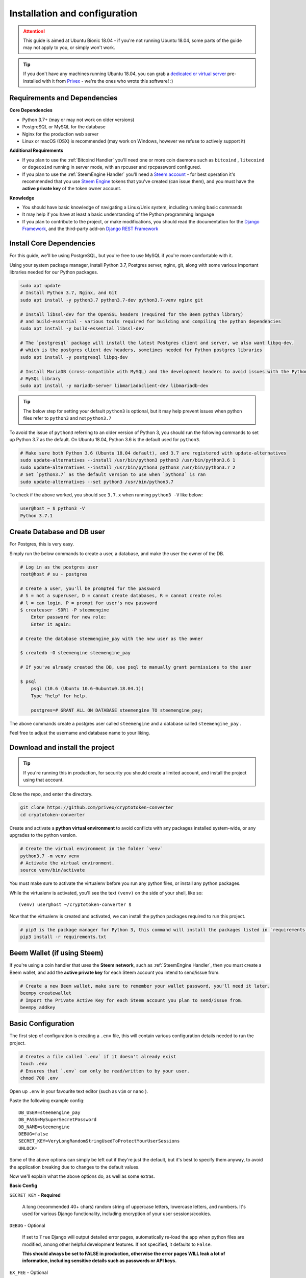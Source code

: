 Installation and configuration
==============================

.. Attention:: This guide is aimed at Ubuntu Bionic 18.04 - if you're not running Ubuntu 18.04, some parts of
               the guide may not apply to you, or simply won't work.

.. Tip::       If you don't have any machines running Ubuntu 18.04, you can grab a `dedicated or virtual server`_
               pre-installed with it from Privex_ - we're the ones who wrote this software! :)

.. _Privex: https://www.privex.io
.. _dedicated or virtual server: https://www.privex.io

Requirements and Dependencies
-------------------------------

**Core Dependencies**

- Python 3.7+ (may or may not work on older versions)
- PostgreSQL or MySQL for the database
- Nginx for the production web server
- Linux or macOS (OSX) is recommended (may work on Windows, however we refuse to actively support it)

**Additional Requirements**

- If you plan to use the :ref:`Bitcoind Handler` you'll need one or more coin daemons such as ``bitcoind`` ,
  ``litecoind`` or ``dogecoind`` running in server mode, with an rpcuser and rpcpassword configured.
- If you plan to use the :ref:`SteemEngine Handler` you'll need a `Steem account`_ - for best operation it's
  recommended that you use `Steem Engine`_ tokens that you've created (can issue them), and you must have
  the **active private key** of the token owner account.

**Knowledge**

- You should have basic knowledge of navigating a Linux/Unix system, including running basic commands
- It may help if you have at least a basic understanding of the Python programming language
- If you plan to contribute to the project, or make modifications, you should read the documentation for
  the `Django Framework`_, and the third-party add-on `Django REST Framework`_

.. _Steem account: https://anon.steem.network/
.. _Steem Engine: https://steem-engine.com
.. _Django Framework: https://docs.djangoproject.com/en/2.1/
.. _Django REST Framework: https://www.django-rest-framework.org/

Install Core Dependencies
-------------------------

For this guide, we'll be using PostgreSQL, but you're free to use MySQL if you're more comfortable with it.

Using your system package manager, install Python 3.7, Postgres server, nginx, git, along with some various
important libraries needed for our Python packages.

.. code-block:: bash

    sudo apt update
    # Install Python 3.7, Nginx, and Git
    sudo apt install -y python3.7 python3.7-dev python3.7-venv nginx git

    # Install libssl-dev for the OpenSSL headers (required for the Beem python library)
    # and build-essential - various tools required for building and compiling the python dependencies
    sudo apt install -y build-essential libssl-dev

    # The `postgresql` package will install the latest Postgres client and server, we also want libpq-dev,
    # which is the postgres client dev headers, sometimes needed for Python postgres libraries
    sudo apt install -y postgresql libpq-dev

    # Install MariaDB (cross-compatible with MySQL) and the development headers to avoid issues with the Python
    # MySQL library
    sudo apt install -y mariadb-server libmariadbclient-dev libmariadb-dev

.. Tip::    The below step for setting your default ``python3`` is optional, but it may help prevent issues when
            python files refer to ``python3`` and not ``python3.7``

To avoid the issue of ``python3`` referring to an older version of Python 3, you should run the following
commands to set up Python 3.7 as the default. On Ubuntu 18.04, Python 3.6 is the default used for ``python3``.

.. code-block:: bash

    # Make sure both Python 3.6 (Ubuntu 18.04 default), and 3.7 are registered with update-alternatives
    sudo update-alternatives --install /usr/bin/python3 python3 /usr/bin/python3.6 1
    sudo update-alternatives --install /usr/bin/python3 python3 /usr/bin/python3.7 2
    # Set `python3.7` as the default version to use when `python3` is ran
    sudo update-alternatives --set python3 /usr/bin/python3.7


To check if the above worked, you should see ``3.7.x`` when running ``python3 -V`` like below:

.. code-block:: bash

    user@host ~ $ python3 -V
    Python 3.7.1

Create Database and DB user
----------------------------

For Postgres, this is very easy.

Simply run the below commands to create a user, a database, and make the user the owner of the DB.

.. code-block:: bash

    # Log in as the postgres user
    root@host # su - postgres

    # Create a user, you'll be prompted for the password
    # S = not a superuser, D = cannot create databases, R = cannot create roles
    # l = can login, P = prompt for user's new password
    $ createuser -SDRl -P steemengine
        Enter password for new role:
        Enter it again:

    # Create the database steemengine_pay with the new user as the owner

    $ createdb -O steemengine steemengine_pay

    # If you've already created the DB, use psql to manually grant permissions to the user

    $ psql
        psql (10.6 (Ubuntu 10.6-0ubuntu0.18.04.1))
        Type "help" for help.

        postgres=# GRANT ALL ON DATABASE steemengine TO steemengine_pay;


The above commands create a postgres user called ``steemengine`` and a database called ``steemengine_pay`` .

Feel free to adjust the username and database name to your liking.

Download and install the project
---------------------------------

.. Tip:: If you're running this in production, for security you should create a limited account, and install the
         project using that account.

Clone the repo, and enter the directory.

.. code-block:: bash

    git clone https://github.com/privex/cryptotoken-converter
    cd cryptotoken-converter

Create and activate a **python virtual environment** to avoid conflicts with any packages installed system-wide,
or any upgrades to the python version.

.. code-block:: bash

    # Create the virtual environment in the folder `venv`
    python3.7 -m venv venv
    # Activate the virtual environment.
    source venv/bin/activate

You must make sure to activate the virtualenv before you run any python files, or install any python packages.

While the virtualenv is activated, you'll see the text ``(venv)`` on the side of your shell, like so::

    (venv) user@host ~/cryptotoken-converter $

Now that the virtualenv is created and activated, we can install the python packages required to run this project.

.. code-block:: bash

    # pip3 is the package manager for Python 3, this command will install the packages listed in `requirements.txt`
    pip3 install -r requirements.txt

Beem Wallet (if using Steem)
----------------------------

If you're using a coin handler that uses the **Steem network**, such as :ref:`SteemEngine Handler`, then you
must create a Beem wallet, and add the **active private key** for each Steem account you intend to send/issue from.

.. code-block:: bash

    # Create a new Beem wallet, make sure to remember your wallet password, you'll need it later.
    beempy createwallet
    # Import the Private Active Key for each Steem account you plan to send/issue from.
    beempy addkey


Basic Configuration
---------------------

The first step of configuration is creating a ``.env`` file, this will contain various configuration details
needed to run the project.

.. code-block:: bash

    # Creates a file called `.env` if it doesn't already exist
    touch .env
    # Ensures that `.env` can only be read/written to by your user.
    chmod 700 .env

Open up ``.env`` in your favourite text editor (such as ``vim`` or ``nano`` ).

Paste the following example config::

    DB_USER=steemengine_pay
    DB_PASS=MySuperSecretPassword
    DB_NAME=steemengine
    DEBUG=false
    SECRET_KEY=VeryLongRandomStringUsedToProtectYourUserSessions
    UNLOCK=

Some of the above options can simply be left out if they're just the default, but it's best to specify them anyway,
to avoid the application breaking due to changes to the default values.

Now we'll explain what the above options do, as well as some extras.

**Basic Config**

``SECRET_KEY`` - **Required**

    A long (recommended 40+ chars) random string of uppercase letters, lowercase letters,
    and numbers. It's used for various Django functionality, including encryption of your user sessions/cookies.

``DEBUG`` - Optional

    If set to ``True`` Django will output detailed error pages, automatically re-load the app
    when python files are modified, among other helpful development features. If not specified, it defaults
    to ``False``.

    **This should always be set to FALSE in production, otherwise the error pages WILL leak a lot of**
    **information, including sensitive details such as passwords or API keys.**


``EX_FEE`` - Optional

    This option sets the exchange fee, as a percentage. For example `1` would mean a 1% fee is
    taken from each exchange from crypto->token and token->crypto.

    You may also use decimal numbers, such as `0.5` for 0.5%, or to disable exchange fees, simply set it to `0`
    or remove the line entirely, **as the default is no fee**.

``COIN_HANDLERS`` - Optional.

    If you're using any third party :ref:`Coin Handlers` or you want to disable some
    of the default ones, this is a list of comma separated Coin Handler folder names.

    **Default:** ``SteemEngine,Bitcoin``


**Steem Configuration**

If you plan to use :ref:`SteemEngine Handler` then you may want to configure these as needed.

``STEEM_RPC_NODES`` - Optional

    If you want to override the Steem RPC node(s) used for functions such as signing
    the custom_json transactions from the token issuing account, you can specify them as a comma separated list.

    They will be used in the order they are specified.

    **Default:** Automatically use best node determined by Beem

    **Example:** ``STEEM_RPC_NODES=https://steemd.privex.io,https://api.steemit.com``

``UNLOCK`` - **Required if using Steem**

    The wallet password for Beem. This must be specified to allow Steem transactions to be automatically signed.
    See the section `Beem Wallet (if using Steem)`_ to create a wallet.


**Database Configuration**

- ``DB_BACKEND`` - What type of DB are you using? ``mysql`` or ``postgresql`` Default: ``postgresql``
- ``DB_HOST`` - What hostname/ip is the DB on? Default: ``localhost``
- ``DB_NAME`` - What is the name of the database to use? Default: ``steemengine_pay``
- ``DB_USER`` - What username to connect with? Default: ``steemengine``
- ``DB_PASS`` - What password to connect with? Default: no password


Final Setup
-----------

The app is almost ready to go! Just a few last things.

To create the database structure (tables, relations etc.), you'll need to run the Django migrations

.. code-block:: bash

    ./manage.py migrate

You'll also want to create an admin account (superuser)

.. code-block:: bash

    ./manage.py createsuperuser

Now, start the Django server

.. code-block:: bash

    ./manage.py runserver

You should now be able to go to http://127.0.0.1:8000/admin/ in your browser and access the Django admin.

Login using the superuser account you've created.

Using the admin panel, create at least two Coin's (:class:`payments.models.Coin`), and at least
one Coin Pair (:class:`payments.models.CoinPair`).

Make sure to set each Coin's "Coin Type" correctly, so that Coin Handlers will detect them (use the types
"SteemEngine Token", and "Bitcoind Compatible"). You may have to refresh the "Add Coin" page if some of the types
don't show up.

After adding the coins, you should now be able to open one of the API pages in your browser, such as this one:
http://127.0.0.1:8000/api/coins/

If you can see your added coins on that page, everything should be working! :)

Now try making some conversions using the API: :ref:`REST API Documentation`

Transaction Scanning and Conversion
------------------------------------

To handle incoming deposits, and converting deposits into their destination coin, there are two management
commands to run.

``./manage.py load_txs``

    The command **load_txs** imports incoming transactions into the Deposits table for any Coin that
    has a properly configured Coin Handler (:ref:`Coin Handlers`).

``./manage.py convert_coins``

    The command **convert_coins** scans each deposit in the Deposit table to check if it's valid, and which
    Coin it should be converted to.

    Each valid deposit will then be converted into it's destination coin, and the deposit will be marked as
    ``conv`` (Successfully Converted).

    If you're running with DEBUG set to true, you'll see a detailed log of what it's doing, so you can diagnose
    any problems with your coin configuration and fix it.


When running in production, you would normally have these running on a **cron** - a scheduled task.

To find out how to run this in production, please read :ref:`Running in Production`


